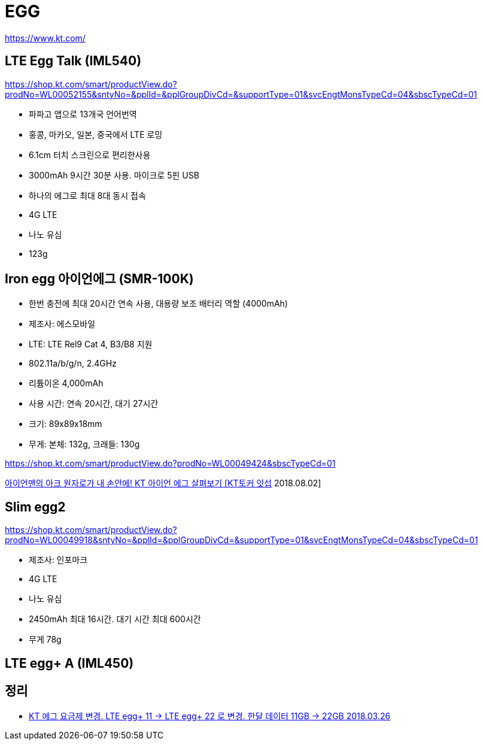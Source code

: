 = EGG

https://www.kt.com/

== LTE Egg Talk (IML540)
https://shop.kt.com/smart/productView.do?prodNo=WL00052155&sntyNo=&pplId=&pplGroupDivCd=&supportType=01&svcEngtMonsTypeCd=04&sbscTypeCd=01

* 파파고 앱으로 13개국 언어번역
* 홍콩, 마카오, 일본, 중국에서 LTE 로밍
* 6.1cm 터치 스크린으로 편리한사용
* 3000mAh 9시간 30분 사용. 마이크로 5핀 USB
* 하나의 에그로 최대 8대 동시 접속
* 4G LTE
* 나노 유심
* 123g

== Iron egg 아이언에그 (SMR-100K)
* 한번 충전에 최대 20시간 연속 사용, 대용량 보조 배터리 역할 (4000mAh)
* 제조사: 에스모바일
* LTE: LTE Rel9 Cat 4, B3/B8 지원
* 802.11a/b/g/n, 2.4GHz
* 리튬이온 4,000mAh
* 사용 시간: 연속 20시간, 대기 27시간
* 크기: 89x89x18mm
* 무게: 본체: 132g, 크래들: 130g

https://shop.kt.com/smart/productView.do?prodNo=WL00049424&sbscTypeCd=01

https://www.youtube.com/watch?v=9jYS1ay8Xxw[아이언맨의 아크 원자로가 내 손안에! KT 아이언 에그 살펴보기 [KT토커 잇섭] 2018.08.02]


== Slim egg2
https://shop.kt.com/smart/productView.do?prodNo=WL00049918&sntyNo=&pplId=&pplGroupDivCd=&supportType=01&svcEngtMonsTypeCd=04&sbscTypeCd=01

* 제조사: 인포마크
* 4G LTE
* 나노 유심
* 2450mAh 최대 16시간. 대기 시간 최대 600시간
* 무게 78g

== LTE egg+ A (IML450)

== 정리
* https://junho85.pe.kr/898[KT 에그 요금제 변경. LTE egg+ 11 -> LTE egg+ 22 로 변경. 한달 데이터 11GB -> 22GB 2018.03.26]
